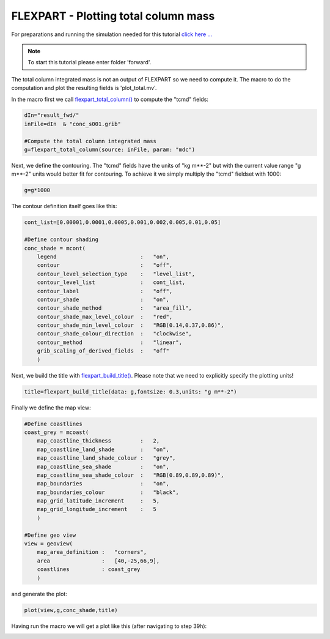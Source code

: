 .. _flexpart_plotting_total_column_mass:

FLEXPART - Plotting total column mass
#####################################
 
For preparations and running the simulation needed for this tutorial `click here ... <https://confluence.ecmwf.int/display/METV/FLEXPART+-+Forward+simulation>`_

.. note::

  To start this tutorial please enter folder 'forward'.
  
The total column integrated mass is not an output of FLEXPART so we need to compute it. 
The macro to do the computation and plot the resulting fields is 'plot_total.mv'.
  
In the macro first we call `flexpart_total_column() <https://confluence.ecmwf.int/display/METV/flexpart_total_column>`_ to compute the "tcmd" fields:
  
.. code-block:: python
  
  dIn="result_fwd/"
  inFile=dIn  & "conc_s001.grib"
   
  #Compute the total column integrated mass
  g=flexpart_total_column(source: inFile, param: "mdc")
  
Next, we define the contouring. The "tcmd" fields have the units of "kg m**-2" but with the current value range "g m**-2" units would better fit for contouring. 
To achieve it we simply multiply the "tcmd" fieldset with 1000:
  
.. code-block:: python
  
  g=g*1000
  
The contour definition itself goes like this:
  
.. code-block:: python
  
  cont_list=[0.00001,0.0001,0.0005,0.001,0.002,0.005,0.01,0.05]
  
  #Define contour shading
  conc_shade = mcont(
      legend                          :   "on",
      contour                         :   "off",  
      contour_level_selection_type    :   "level_list",
      contour_level_list              :   cont_list,
      contour_label                   :   "off",
      contour_shade                   :   "on",
      contour_shade_method            :   "area_fill",
      contour_shade_max_level_colour  :   "red",
      contour_shade_min_level_colour  :   "RGB(0.14,0.37,0.86)",
      contour_shade_colour_direction  :   "clockwise",    
      contour_method                  :   "linear",
      grib_scaling_of_derived_fields  :   "off"
      )
  
Next, we build the title with `flexpart_build_title() <https://confluence.ecmwf.int/display/METV/flexpart_build_title>`_. 
Please note that we need to explicitly specify the plotting units!
  
.. code-block:: python
  
  title=flexpart_build_title(data: g,fontsize: 0.3,units: "g m**-2")   
  
Finally we define the map view:
  
.. code-block:: python
  
  #Define coastlines
  coast_grey = mcoast(
      map_coastline_thickness         :   2,
      map_coastline_land_shade        :   "on",
      map_coastline_land_shade_colour :   "grey",
      map_coastline_sea_shade         :   "on",
      map_coastline_sea_shade_colour  :   "RGB(0.89,0.89,0.89)",
      map_boundaries                  :   "on",
      map_boundaries_colour           :   "black",
      map_grid_latitude_increment     :   5,
      map_grid_longitude_increment    :   5
      )
  
  #Define geo view
  view = geoview(
      map_area_definition :   "corners",
      area                :   [40,-25,66,9],
      coastlines          : coast_grey
      )
  
and generate the plot:  

.. code-block:: python
  
  plot(view,g,conc_shade,title)
  
Having run the macro we will get a plot like this (after navigating to step 39h):

.. image:: /_static/flexpart_plotting_total_column_mass/image2017-10-25_16-46-40.png
